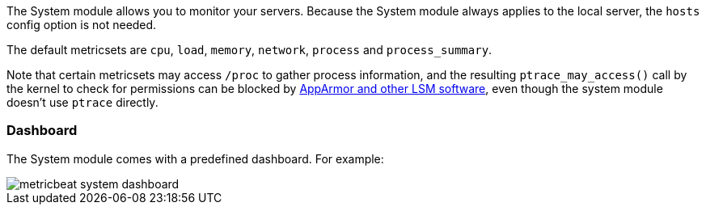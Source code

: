 The System module allows you to monitor your servers. Because the System module
always applies to the local server, the `hosts` config option is not needed.

The default metricsets are `cpu`, `load`, `memory`, `network`, `process` and
`process_summary`.

Note that certain metricsets may access `/proc` to gather process information, and the resulting `ptrace_may_access()` call by the kernel to check for permissions can be blocked by https://gitlab.com/apparmor/apparmor/wikis/TechnicalDoc_Proc_and_ptrace[AppArmor and other LSM software], even though the system module doesn't use `ptrace` directly.

[float]
=== Dashboard

The System module comes with a predefined dashboard. For example:

image::./images/metricbeat_system_dashboard.png[]
